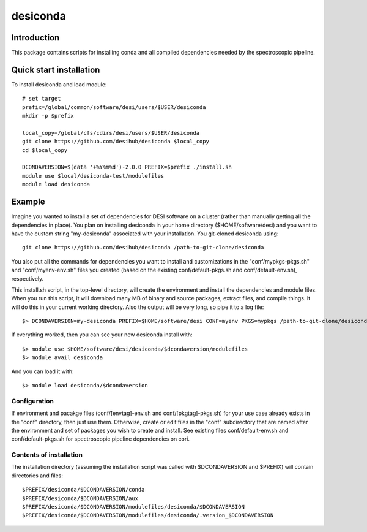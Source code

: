 ===========
desiconda
===========

Introduction
---------------

This package contains scripts for installing conda and all compiled
dependencies needed by the spectroscopic pipeline.

Quick start installation 
----------------

To install desiconda and load module::

    # set target 
    prefix=/global/common/software/desi/users/$USER/desiconda
    mkdir -p $prefix 

    local_copy=/global/cfs/cdirs/desi/users/$USER/desiconda
    git clone https://github.com/desihub/desiconda $local_copy
    cd $local_copy
    
    DCONDAVERSION=$(data '+%Y%m%d')-2.0.0 PREFIX=$prefix ./install.sh
    module use $local/desiconda-test/modulefiles
    module load desiconda
    
Example
----------------

Imagine you wanted to install a set of dependencies for DESI software on a
cluster (rather than manually getting all the dependencies in place).  
You plan on installing desiconda in your home directory ($HOME/software/desi) and 
you want to have the custom string "my-desiconda" associated with your installation. 
You git-cloned desiconda using::

    git clone https://github.com/desihub/desiconda /path-to-git-clone/desiconda

You also put all the commands for dependencies you want to install and customizations in the 
"conf/mypkgs-pkgs.sh" and "conf/myenv-env.sh" files you created (based on the existing 
conf/default-pkgs.sh and conf/default-env.sh), respectively. 

This install.sh script, in the top-level directory, will create the environment and
install the dependencies and module files. When you run this script, it will
download many MB of binary and source packages, extract files, and compile things.
It will do this in your current working directory.
Also the output will be very long, so pipe it to a log file::

    $> DCONDAVERSION=my-desiconda PREFIX=$HOME/software/desi CONF=myenv PKGS=mypkgs /path-to-git-clone/desiconda2/install.sh 2>&1 | tee log

If everything worked, then you can see your new desiconda install with::

    $> module use $HOME/software/desi/desiconda/$dcondaversion/modulefiles
    $> module avail desiconda

And you can load it with::

    $> module load desiconda/$dcondaversion 

Configuration
~~~~~~~~~~~~~~~~~~

If environment and pacakge files (conf/[envtag]-env.sh and conf/[pkgtag]-pkgs.sh) for
your use case already exists in the "conf" directory, then
just use them.  Otherwise, create or edit files in the "conf" subdirectory that 
are named after the environment and set of packages you wish to create and install.
See existing files conf/default-env.sh and conf/default-pkgs.sh for spectroscopic
pipeline dependencies on cori. 

Contents of installation
~~~~~~~~~~~~~~~~~~~~~~~~

The installation directory (assuming the installation script was called with 
$DCONDAVERSION and $PREFIX) will contain directories and files::

    $PREFIX/desiconda/$DCONDAVERSION/conda
    $PREFIX/desiconda/$DCONDAVERSION/aux
    $PREFIX/desiconda/$DCONDAVERSION/modulefiles/desiconda/$DCONDAVERSION
    $PREFIX/desiconda/$DCONDAVERSION/modulefiles/desiconda/.version_$DCONDAVERSION

